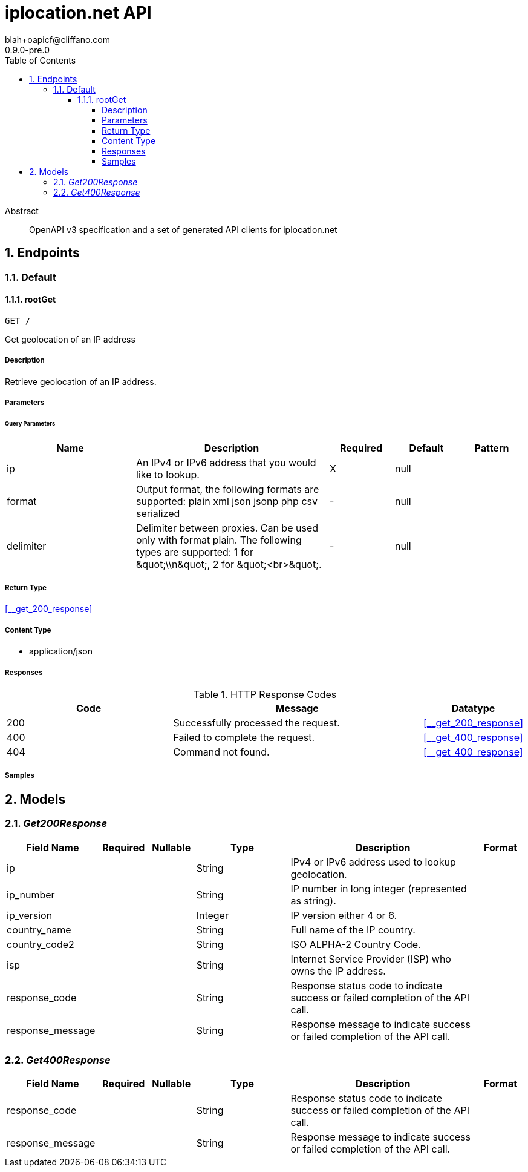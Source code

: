 = iplocation.net API
blah+oapicf@cliffano.com
0.9.0-pre.0
:toc: left
:numbered:
:toclevels: 4
:source-highlighter: highlightjs
:keywords: openapi, rest, iplocation.net API
:specDir: 
:snippetDir: 
:generator-template: v1 2019-12-20
:info-url: https://github.com/oapicf/openapi-iplocation
:app-name: iplocation.net API

[abstract]
.Abstract
OpenAPI v3 specification and a set of generated API clients for iplocation.net


// markup not found, no include::{specDir}intro.adoc[opts=optional]



== Endpoints


[.Default]
=== Default


[.rootGet]
==== rootGet

`GET /`

Get geolocation of an IP address

===== Description

Retrieve geolocation of an IP address. 


// markup not found, no include::{specDir}GET/spec.adoc[opts=optional]



===== Parameters





====== Query Parameters

[cols="2,3,1,1,1"]
|===
|Name| Description| Required| Default| Pattern

| ip
| An IPv4 or IPv6 address that you would like to lookup. 
| X
| null
| 

| format
| Output format, the following formats are supported: plain xml json jsonp php csv serialized 
| -
| null
| 

| delimiter
| Delimiter between proxies. Can be used only with format plain. The following types are supported: 1 for \&quot;\\n\&quot;, 2 for \&quot;&lt;br&gt;\&quot;. 
| -
| null
| 

|===


===== Return Type

<<__get_200_response>>


===== Content Type

* application/json

===== Responses

.HTTP Response Codes
[cols="2,3,1"]
|===
| Code | Message | Datatype


| 200
| Successfully processed the request.
|  <<__get_200_response>>


| 400
| Failed to complete the request.
|  <<__get_400_response>>


| 404
| Command not found.
|  <<__get_400_response>>

|===

===== Samples


// markup not found, no include::{snippetDir}GET/http-request.adoc[opts=optional]


// markup not found, no include::{snippetDir}GET/http-response.adoc[opts=optional]



// file not found, no * wiremock data link :GET/GET.json[]


ifdef::internal-generation[]
===== Implementation

// markup not found, no include::{specDir}GET/implementation.adoc[opts=optional]


endif::internal-generation[]


[#models]
== Models


[#Get200Response]
=== _Get200Response_ 




[.fields-Get200Response]
[cols="2,1,1,2,4,1"]
|===
| Field Name| Required| Nullable | Type| Description | Format

| ip
| 
| 
|   String  
| IPv4 or IPv6 address used to lookup geolocation.
|     

| ip_number
| 
| 
|   String  
| IP number in long integer (represented as string).
|     

| ip_version
| 
| 
|   Integer  
| IP version either 4 or 6.
|     

| country_name
| 
| 
|   String  
| Full name of the IP country.
|     

| country_code2
| 
| 
|   String  
| ISO ALPHA-2 Country Code.
|     

| isp
| 
| 
|   String  
| Internet Service Provider (ISP) who owns the IP address.
|     

| response_code
| 
| 
|   String  
| Response status code to indicate success or failed completion of the API call.
|     

| response_message
| 
| 
|   String  
| Response message to indicate success or failed completion of the API call.
|     

|===



[#Get400Response]
=== _Get400Response_ 




[.fields-Get400Response]
[cols="2,1,1,2,4,1"]
|===
| Field Name| Required| Nullable | Type| Description | Format

| response_code
| 
| 
|   String  
| Response status code to indicate success or failed completion of the API call.
|     

| response_message
| 
| 
|   String  
| Response message to indicate success or failed completion of the API call.
|     

|===



